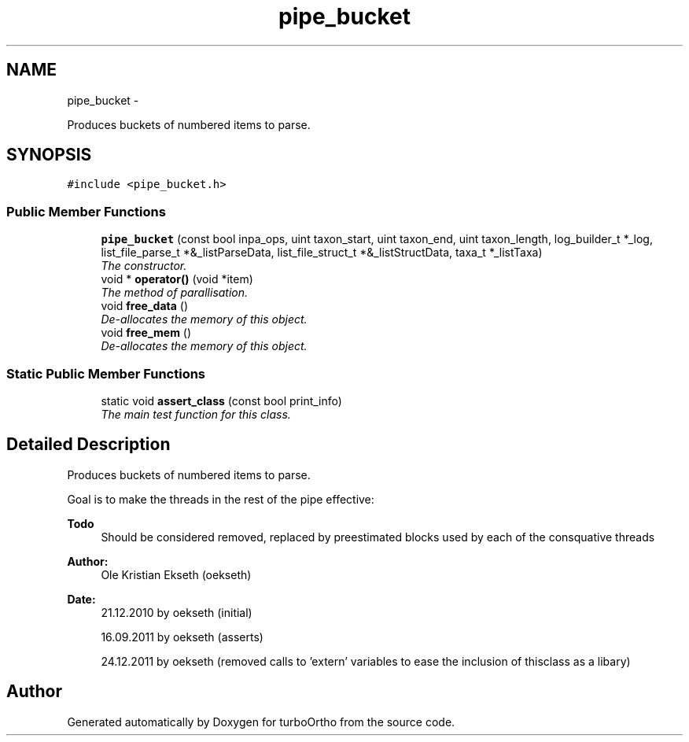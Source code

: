 .TH "pipe_bucket" 3 "Sat Dec 31 2011" "Version 0.9.7.6" "turboOrtho" \" -*- nroff -*-
.ad l
.nh
.SH NAME
pipe_bucket \- 
.PP
Produces buckets of numbered items to parse.  

.SH SYNOPSIS
.br
.PP
.PP
\fC#include <pipe_bucket.h>\fP
.SS "Public Member Functions"

.in +1c
.ti -1c
.RI "\fBpipe_bucket\fP (const bool inpa_ops, uint taxon_start, uint taxon_end, uint taxon_length, log_builder_t *_log, list_file_parse_t *&_listParseData, list_file_struct_t *&_listStructData, taxa_t *_listTaxa)"
.br
.RI "\fIThe constructor. \fP"
.ti -1c
.RI "void * \fBoperator()\fP (void *item)"
.br
.RI "\fIThe method of parallisation. \fP"
.ti -1c
.RI "void \fBfree_data\fP ()"
.br
.RI "\fIDe-allocates the memory of this object. \fP"
.ti -1c
.RI "void \fBfree_mem\fP ()"
.br
.RI "\fIDe-allocates the memory of this object. \fP"
.in -1c
.SS "Static Public Member Functions"

.in +1c
.ti -1c
.RI "static void \fBassert_class\fP (const bool print_info)"
.br
.RI "\fIThe main test function for this class. \fP"
.in -1c
.SH "Detailed Description"
.PP 
Produces buckets of numbered items to parse. 

Goal is to make the threads in the rest of the pipe effective: 
.PP
\fBTodo\fP
.RS 4
Should be considered removed, replaced by preestimated blocks used by each of the consquative threads 
.RE
.PP
\fBAuthor:\fP
.RS 4
Ole Kristian Ekseth (oekseth) 
.RE
.PP
\fBDate:\fP
.RS 4
21.12.2010 by oekseth (initial) 
.PP
16.09.2011 by oekseth (asserts) 
.PP
24.12.2011 by oekseth (removed calls to 'extern' variables to ease the inclusion of thisclass as a libary) 
.RE
.PP


.SH "Author"
.PP 
Generated automatically by Doxygen for turboOrtho from the source code.
